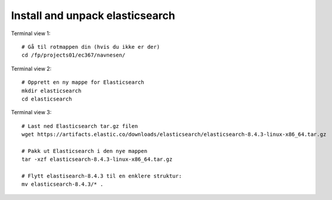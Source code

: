 .. _08 elastic search
Install and unpack elasticsearch
=================================

.. index:: terminal, elasticsearch


Terminal view 1::

  # Gå til rotmappen din (hvis du ikke er der)
  cd /fp/projects01/ec367/navnesen/

Terminal view 2::

  # Opprett en ny mappe for Elasticsearch
  mkdir elasticsearch
  cd elasticsearch

Terminal view 3::

  # Last ned Elasticsearch tar.gz filen
  wget https://artifacts.elastic.co/downloads/elasticsearch/elasticsearch-8.4.3-linux-x86_64.tar.gz

  # Pakk ut Elasticsearch i den nye mappen
  tar -xzf elasticsearch-8.4.3-linux-x86_64.tar.gz

  # Flytt elastisearch-8.4.3 til en enklere struktur:
  mv elasticsearch-8.4.3/* . 
